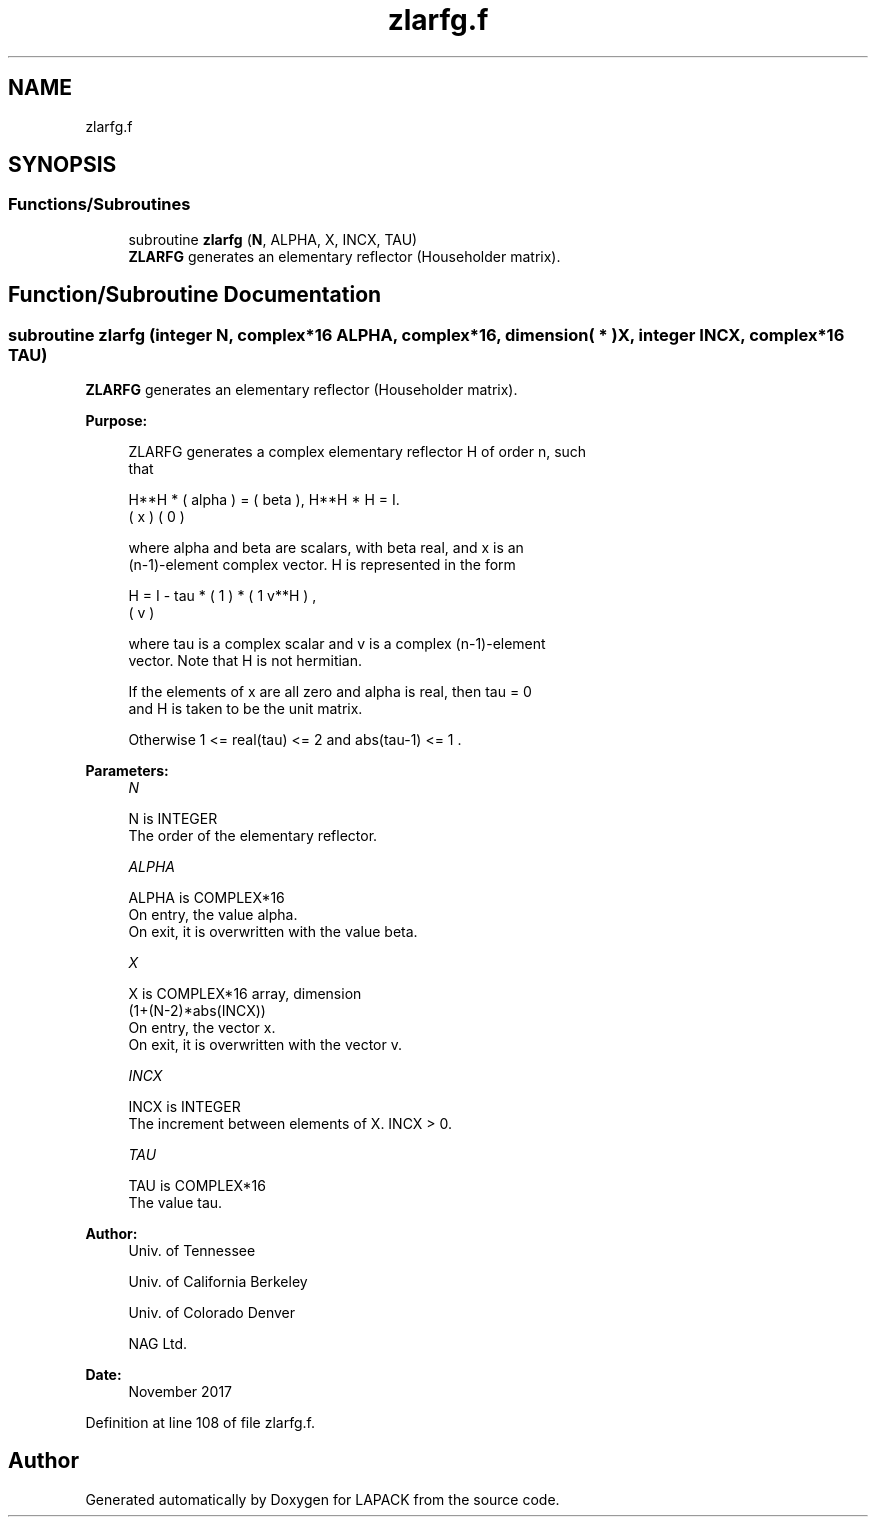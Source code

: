 .TH "zlarfg.f" 3 "Tue Nov 14 2017" "Version 3.8.0" "LAPACK" \" -*- nroff -*-
.ad l
.nh
.SH NAME
zlarfg.f
.SH SYNOPSIS
.br
.PP
.SS "Functions/Subroutines"

.in +1c
.ti -1c
.RI "subroutine \fBzlarfg\fP (\fBN\fP, ALPHA, X, INCX, TAU)"
.br
.RI "\fBZLARFG\fP generates an elementary reflector (Householder matrix)\&. "
.in -1c
.SH "Function/Subroutine Documentation"
.PP 
.SS "subroutine zlarfg (integer N, complex*16 ALPHA, complex*16, dimension( * ) X, integer INCX, complex*16 TAU)"

.PP
\fBZLARFG\fP generates an elementary reflector (Householder matrix)\&.  
.PP
\fBPurpose: \fP
.RS 4

.PP
.nf
 ZLARFG generates a complex elementary reflector H of order n, such
 that

       H**H * ( alpha ) = ( beta ),   H**H * H = I.
              (   x   )   (   0  )

 where alpha and beta are scalars, with beta real, and x is an
 (n-1)-element complex vector. H is represented in the form

       H = I - tau * ( 1 ) * ( 1 v**H ) ,
                     ( v )

 where tau is a complex scalar and v is a complex (n-1)-element
 vector. Note that H is not hermitian.

 If the elements of x are all zero and alpha is real, then tau = 0
 and H is taken to be the unit matrix.

 Otherwise  1 <= real(tau) <= 2  and  abs(tau-1) <= 1 .
.fi
.PP
 
.RE
.PP
\fBParameters:\fP
.RS 4
\fIN\fP 
.PP
.nf
          N is INTEGER
          The order of the elementary reflector.
.fi
.PP
.br
\fIALPHA\fP 
.PP
.nf
          ALPHA is COMPLEX*16
          On entry, the value alpha.
          On exit, it is overwritten with the value beta.
.fi
.PP
.br
\fIX\fP 
.PP
.nf
          X is COMPLEX*16 array, dimension
                         (1+(N-2)*abs(INCX))
          On entry, the vector x.
          On exit, it is overwritten with the vector v.
.fi
.PP
.br
\fIINCX\fP 
.PP
.nf
          INCX is INTEGER
          The increment between elements of X. INCX > 0.
.fi
.PP
.br
\fITAU\fP 
.PP
.nf
          TAU is COMPLEX*16
          The value tau.
.fi
.PP
 
.RE
.PP
\fBAuthor:\fP
.RS 4
Univ\&. of Tennessee 
.PP
Univ\&. of California Berkeley 
.PP
Univ\&. of Colorado Denver 
.PP
NAG Ltd\&. 
.RE
.PP
\fBDate:\fP
.RS 4
November 2017 
.RE
.PP

.PP
Definition at line 108 of file zlarfg\&.f\&.
.SH "Author"
.PP 
Generated automatically by Doxygen for LAPACK from the source code\&.
